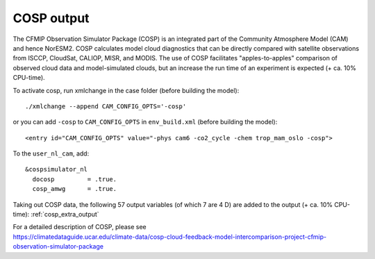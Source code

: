 .. _cosp_out:

COSP output
''''''''''
The CFMIP Observation Simulator Package (COSP) is an integrated part of the Community Atmosphere Model (CAM) and hence NorESM2. COSP calculates model cloud diagnostics that can be directly compared with satellite observations from ISCCP, CloudSat, CALIOP, MISR, and MODIS. The use of COSP facilitates "apples-to-apples" comparison of observed cloud data and model-simulated clouds, but an increase the run time of an experiment is expected (+ ca. 10% CPU-time). 

To activate cosp, run xmlchange in the case folder (before building the model)::

  ./xmlchange --append CAM_CONFIG_OPTS='-cosp'
  
or you can add ``-cosp`` to ``CAM_CONFIG_OPTS`` in  ``env_build.xml``  (before building the model)::

  <entry id="CAM_CONFIG_OPTS" value="-phys cam6 -co2_cycle -chem trop_mam_oslo -cosp">
  
To the ``user_nl_cam``, add::

 &cospsimulator_nl
   docosp         = .true.
   cosp_amwg      = .true.

Taking out COSP data, the following 57 output variables (of which 7 are 4 D) are added to the output (+ ca. 10% CPU-time): :ref:`cosp_extra_output`
  
| For a detailed description of COSP, please see
| https://climatedataguide.ucar.edu/climate-data/cosp-cloud-feedback-model-intercomparison-project-cfmip-observation-simulator-package




 



